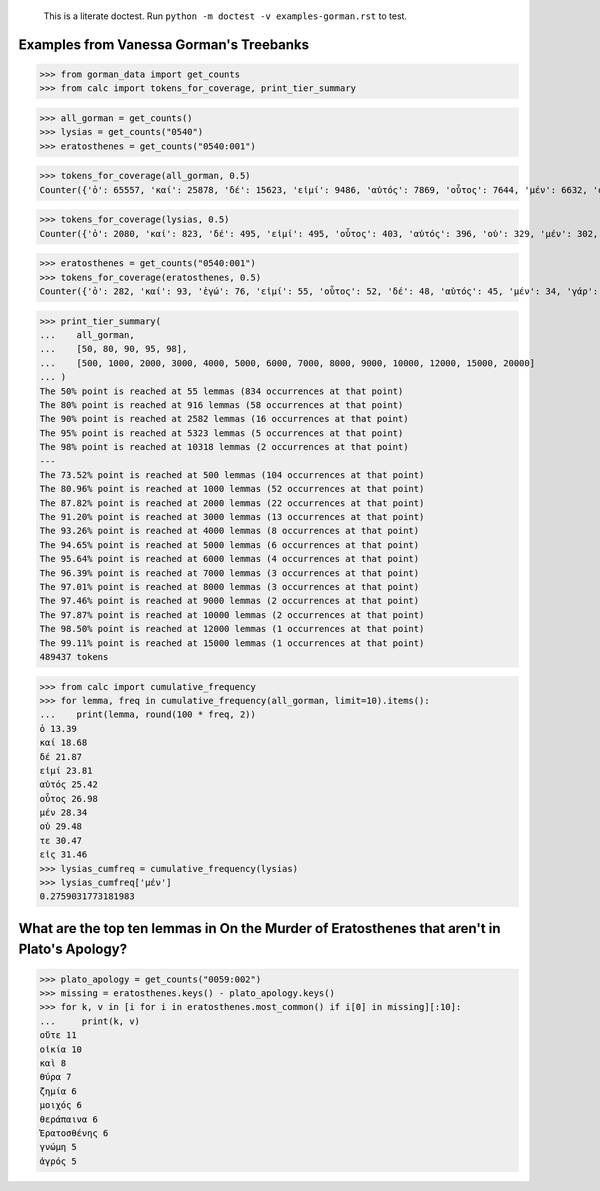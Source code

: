     This is a literate doctest.
    Run ``python -m doctest -v examples-gorman.rst`` to test.

Examples from Vanessa Gorman's Treebanks
========================================


>>> from gorman_data import get_counts
>>> from calc import tokens_for_coverage, print_tier_summary

>>> all_gorman = get_counts()
>>> lysias = get_counts("0540")
>>> eratosthenes = get_counts("0540:001")

>>> tokens_for_coverage(all_gorman, 0.5)
Counter({'ὁ': 65557, 'καί': 25878, 'δέ': 15623, 'εἰμί': 9486, 'αὐτός': 7869, 'οὗτος': 7644, 'μέν': 6632, 'οὐ': 5582, 'τε': 4862, 'εἰς': 4829, 'ὅς': 4205, 'ἐν': 4177, 'τις': 3879, 'γάρ': 3777, 'πρός': 3262, 'γίγνομαι': 3050, 'ἐγώ': 3002, 'ἐπί': 2976, 'ὡς': 2912, 'ἐκ': 2748, 'περί': 2721, 'κατά': 2596, 'ἔχω': 2420, 'πᾶς': 2273, 'πολύς': 2251, 'ὁ': 2247, 'μή': 2242, 'ποιέω': 2122, 'πόλις': 2092, 'δέ': 2069, 'σύ': 2046, 'ἄλλος': 1935, 'ἀλλά': 1795, 'ἄν1': 1789, 'διά': 1778, 'εἰ': 1654, 'ἑαυτοῦ': 1578, 'λέγω3': 1546, 'φημί': 1531, 'ἤ1': 1403, 'μετά': 1370, 'ὑπό': 1357, 'ἀνήρ': 1295, 'οὖν': 1289, 'οὐδείς': 1285, 'ὅτι2': 1234, 'παρά': 1139, 'μέγας': 1114, 'ἀπό': 1031, 'δή': 1030, 'ἐκεῖνος': 997, 'οὕτως': 926, 'δοκέω': 925, 'λαμβάνω': 921, 'ἐπεί': 834})

>>> tokens_for_coverage(lysias, 0.5)
Counter({'ὁ': 2080, 'καί': 823, 'δέ': 495, 'εἰμί': 495, 'οὗτος': 403, 'αὐτός': 396, 'οὐ': 329, 'μέν': 302, 'σύ': 274, 'ἐγώ': 246, 'ὅς': 229, 'γάρ': 194, 'τε': 169, 'ἄν1': 162, 'ὅτι2': 159, 'εἰς': 154, 'τις': 154, 'γίγνομαι': 150, 'ὡς': 149, 'ἀνήρ': 143, 'ἐκεῖνος': 140, 'πολύς': 139, 'ἐν': 133, 'πόλις': 131, 'ἤ1': 128, 'ποιέω': 118, 'οὐδείς': 116, 'εἰ': 115, 'ὦ': 110, 'περί': 110, 'ἐκ': 101, 'δέ': 98, 'μή': 96, 'οὖν': 96, 'ἀλλά': 91, 'ἔχω': 86, 'ἐπί': 81, 'ἑαυτοῦ': 81, 'πᾶς': 80, 'ἄλλος': 80, 'δικαστής': 79})

>>> eratosthenes = get_counts("0540:001")
>>> tokens_for_coverage(eratosthenes, 0.5)
Counter({'ὁ': 282, 'καί': 93, 'ἐγώ': 76, 'εἰμί': 55, 'οὗτος': 52, 'δέ': 48, 'αὐτός': 45, 'μέν': 34, 'γάρ': 31, 'σύ': 27, 'ἀνήρ': 27, 'ὦ': 25, 'ὅς': 25, 'ἐκεῖνος': 24, 'εἰς': 23, 'οὐ': 21, 'ἄν1': 21, 'γυνή': 20, 'ὡς': 19, 'ἤ1': 18, 'πᾶς': 18, 'τις': 18, 'ὅτι2': 18, 'νόμος': 18, 'γίγνομαι': 18, 'δέ': 17, 'περί': 17, 'οὕτως': 17, 'τοιοῦτος': 16, 'ἐκ': 15, 'οὐδείς': 15, 'ἐν': 14, 'ποιέω': 14, 'εἰ': 13, 'τε': 13, 'ἔχω': 13, 'κελεύω': 13, 'ἡγέομαι': 13})

>>> print_tier_summary(
...    all_gorman,
...    [50, 80, 90, 95, 98],
...    [500, 1000, 2000, 3000, 4000, 5000, 6000, 7000, 8000, 9000, 10000, 12000, 15000, 20000]
... )
The 50% point is reached at 55 lemmas (834 occurrences at that point)
The 80% point is reached at 916 lemmas (58 occurrences at that point)
The 90% point is reached at 2582 lemmas (16 occurrences at that point)
The 95% point is reached at 5323 lemmas (5 occurrences at that point)
The 98% point is reached at 10318 lemmas (2 occurrences at that point)
---
The 73.52% point is reached at 500 lemmas (104 occurrences at that point)
The 80.96% point is reached at 1000 lemmas (52 occurrences at that point)
The 87.82% point is reached at 2000 lemmas (22 occurrences at that point)
The 91.20% point is reached at 3000 lemmas (13 occurrences at that point)
The 93.26% point is reached at 4000 lemmas (8 occurrences at that point)
The 94.65% point is reached at 5000 lemmas (6 occurrences at that point)
The 95.64% point is reached at 6000 lemmas (4 occurrences at that point)
The 96.39% point is reached at 7000 lemmas (3 occurrences at that point)
The 97.01% point is reached at 8000 lemmas (3 occurrences at that point)
The 97.46% point is reached at 9000 lemmas (2 occurrences at that point)
The 97.87% point is reached at 10000 lemmas (2 occurrences at that point)
The 98.50% point is reached at 12000 lemmas (1 occurrences at that point)
The 99.11% point is reached at 15000 lemmas (1 occurrences at that point)
489437 tokens

>>> from calc import cumulative_frequency
>>> for lemma, freq in cumulative_frequency(all_gorman, limit=10).items():
...    print(lemma, round(100 * freq, 2))
ὁ 13.39
καί 18.68
δέ 21.87
εἰμί 23.81
αὐτός 25.42
οὗτος 26.98
μέν 28.34
οὐ 29.48
τε 30.47
εἰς 31.46
>>> lysias_cumfreq = cumulative_frequency(lysias)
>>> lysias_cumfreq['μέν']
0.2759031773181983

What are the top ten lemmas in On the Murder of Eratosthenes that aren't in Plato's Apology?
============================================================================================

>>> plato_apology = get_counts("0059:002")
>>> missing = eratosthenes.keys() - plato_apology.keys()
>>> for k, v in [i for i in eratosthenes.most_common() if i[0] in missing][:10]:
...     print(k, v)
οὔτε 11
οἰκία 10
καὶ 8
θύρα 7
ζημία 6
μοιχός 6
θεράπαινα 6
Ἐρατοσθένης 6
γνώμη 5
ἀγρός 5
